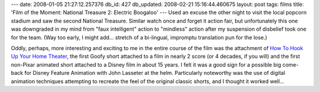 ---
date: 2008-01-05 21:27:12.257376
db_id: 427
db_updated: 2008-02-21 15:16:44.460675
layout: post
tags: films
title: 'Film of the Moment: National Treasure 2: Electric Boogaloo'
---
Used an excuse the other night to visit the local popcorn stadium and saw the second National Treasure.  Similar watch once and forget it action fair, but unfortunately this one was downgraded in my mind from "faux intelligent" action to "mindless" action after my suspension of disbelief took one for the team.  (Way too early, I might add...  stretch of a bi-lingual, impromptu translation pun for the lose.)

Oddly, perhaps, more interesting and exciting to me in the entire course of the film was the attachment of `How To Hook Up Your Home Theater`__, the first Goofy short attached to a film in nearly 2 score (or 4 decades, if you will) and the first non-Pixar animated short attached to a Disney film in about 15 years.  I felt it was a good sign for a possible big come-back for Disney Feature Animation with John Lasseter at the helm.  Particularly noteworthy was the use of digital animation techniques attempting to recreate the feel of the original classic shorts, and I thought it worked well...

__ http://en.wikipedia.org/wiki/How_To_Hook_Up_Your_Home_Theater